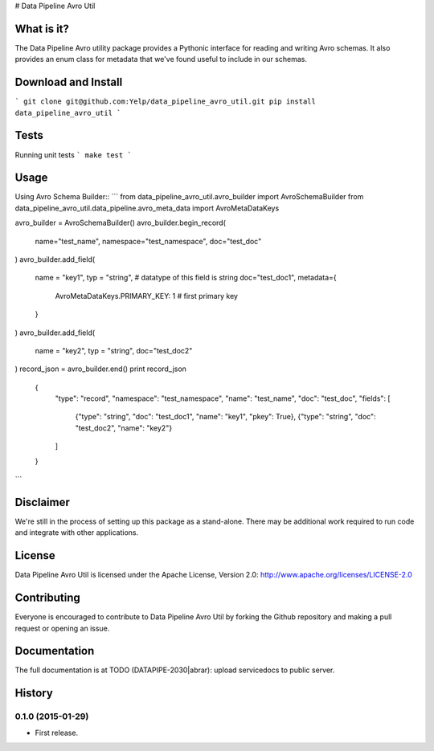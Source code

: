 # Data Pipeline Avro Util


What is it?
-----------
The Data Pipeline Avro utility package provides a Pythonic interface
for reading and writing Avro schemas. It also provides an enum class
for metadata that we've found useful to include in our schemas.


Download and Install
---------------------------
```
git clone git@github.com:Yelp/data_pipeline_avro_util.git
pip install data_pipeline_avro_util
```


Tests
-----
Running unit tests
```
make test
```


Usage
-----
Using Avro Schema Builder::
```
from data_pipeline_avro_util.avro_builder import AvroSchemaBuilder
from data_pipeline_avro_util.data_pipeline.avro_meta_data import AvroMetaDataKeys

avro_builder = AvroSchemaBuilder()
avro_builder.begin_record(
    name="test_name",
    namespace="test_namespace",
    doc="test_doc"
)
avro_builder.add_field(
    name = "key1",
    typ = "string",     # datatype of this field is string
    doc="test_doc1",
    metadata={
        AvroMetaDataKeys.PRIMARY_KEY: 1     # first primary key
    }
)
avro_builder.add_field(
    name = "key2",
    typ = "string",
    doc="test_doc2"
)
record_json = avro_builder.end()
print record_json

    {
        "type": "record",
        "namespace": "test_namespace",
        "name": "test_name",
        "doc": "test_doc",
        "fields": [
            {"type": "string", "doc": "test_doc1", "name": "key1", "pkey": True},
            {"type": "string", "doc": "test_doc2", "name": "key2"}
        ]
    }
```


Disclaimer
-------
We're still in the process of setting up this package as a stand-alone. There may be additional work required to run code and integrate with other applications.


License
-------
Data Pipeline Avro Util is licensed under the Apache License, Version 2.0: http://www.apache.org/licenses/LICENSE-2.0


Contributing
------------
Everyone is encouraged to contribute to Data Pipeline Avro Util by forking the Github repository and making a pull request or opening an issue.



Documentation
-------------

The full documentation is at
TODO (DATAPIPE-2030|abrar): upload servicedocs to public server.



History
-------

0.1.0 (2015-01-29)
++++++++++++++++++

* First release.


